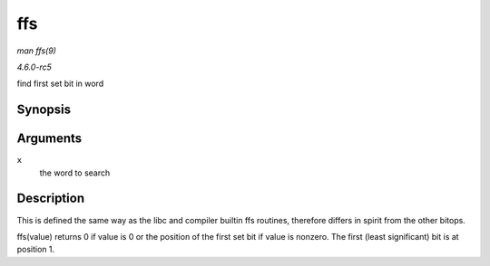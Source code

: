 .. -*- coding: utf-8; mode: rst -*-

.. _API-ffs:

===
ffs
===

*man ffs(9)*

*4.6.0-rc5*

find first set bit in word


Synopsis
========

.. c:function:: int ffs( int x )

Arguments
=========

``x``
    the word to search


Description
===========

This is defined the same way as the libc and compiler builtin ffs
routines, therefore differs in spirit from the other bitops.

ffs(value) returns 0 if value is 0 or the position of the first set bit
if value is nonzero. The first (least significant) bit is at position 1.


.. ------------------------------------------------------------------------------
.. This file was automatically converted from DocBook-XML with the dbxml
.. library (https://github.com/return42/sphkerneldoc). The origin XML comes
.. from the linux kernel, refer to:
..
.. * https://github.com/torvalds/linux/tree/master/Documentation/DocBook
.. ------------------------------------------------------------------------------
